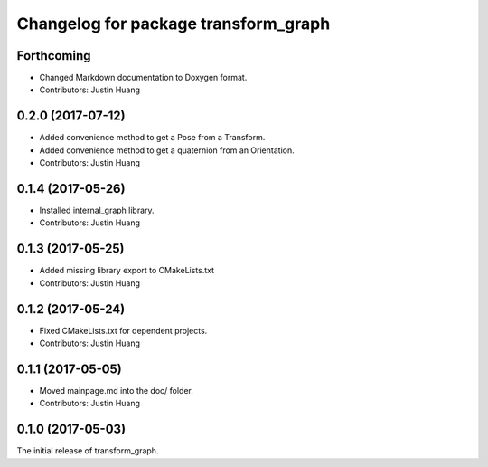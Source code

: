 ^^^^^^^^^^^^^^^^^^^^^^^^^^^^^^^^^^^^^
Changelog for package transform_graph
^^^^^^^^^^^^^^^^^^^^^^^^^^^^^^^^^^^^^

Forthcoming
-----------
* Changed Markdown documentation to Doxygen format.
* Contributors: Justin Huang

0.2.0 (2017-07-12)
------------------
* Added convenience method to get a Pose from a Transform.
* Added convenience method to get a quaternion from an Orientation.
* Contributors: Justin Huang

0.1.4 (2017-05-26)
------------------
* Installed internal_graph library.
* Contributors: Justin Huang

0.1.3 (2017-05-25)
------------------
* Added missing library export to CMakeLists.txt
* Contributors: Justin Huang

0.1.2 (2017-05-24)
------------------
* Fixed CMakeLists.txt for dependent projects.
* Contributors: Justin Huang

0.1.1 (2017-05-05)
------------------
* Moved mainpage.md into the doc/ folder.
* Contributors: Justin Huang

0.1.0 (2017-05-03)
------------------
The initial release of transform_graph.
